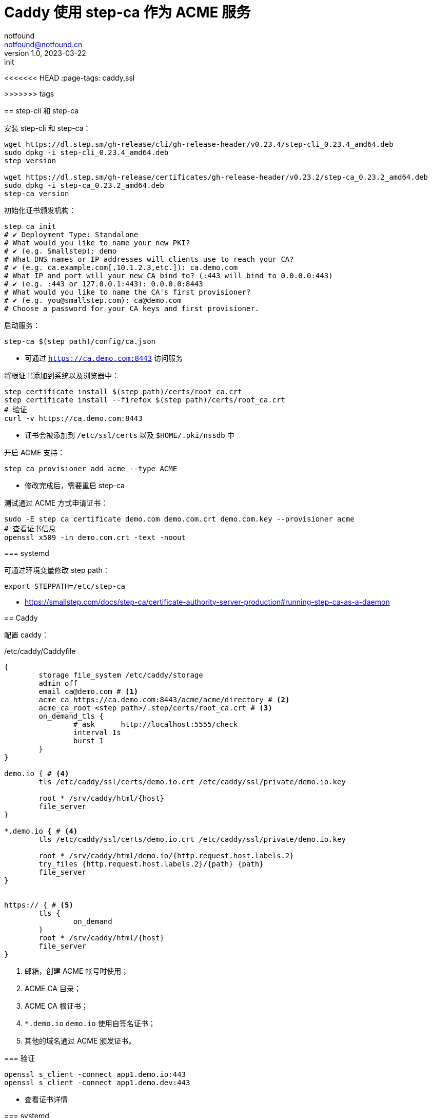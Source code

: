 = Caddy 使用 step-ca 作为 ACME 服务
notfound <notfound@notfound.cn>
1.0, 2023-03-22: init

:page-slug: caddy-with-step-ca
:page-category: network
<<<<<<< HEAD
:page-tags: caddy,ssl
=======
:page-tags: caddy
>>>>>>> tags

== step-cli 和 step-ca

安装 step-cli 和 step-ca：

[source,bash]
----
wget https://dl.step.sm/gh-release/cli/gh-release-header/v0.23.4/step-cli_0.23.4_amd64.deb
sudo dpkg -i step-cli_0.23.4_amd64.deb
step version

wget https://dl.step.sm/gh-release/certificates/gh-release-header/v0.23.2/step-ca_0.23.2_amd64.deb
sudo dpkg -i step-ca_0.23.2_amd64.deb
step-ca version
----

初始化证书颁发机构：

[source,bash]
----
step ca init
# ✔ Deployment Type: Standalone
# What would you like to name your new PKI?
# ✔ (e.g. Smallstep): demo
# What DNS names or IP addresses will clients use to reach your CA?
# ✔ (e.g. ca.example.com[,10.1.2.3,etc.]): ca.demo.com
# What IP and port will your new CA bind to? (:443 will bind to 0.0.0.0:443)
# ✔ (e.g. :443 or 127.0.0.1:443): 0.0.0.0:8443
# What would you like to name the CA's first provisioner?
# ✔ (e.g. you@smallstep.com): ca@demo.com
# Choose a password for your CA keys and first provisioner.
----

启动服务：

[source,bash]
----
step-ca $(step path)/config/ca.json
----
* 可通过 `https://ca.demo.com:8443` 访问服务

将根证书添加到系统以及浏览器中：

[source,bash]
----
step certificate install $(step path)/certs/root_ca.crt
step certificate install --firefox $(step path)/certs/root_ca.crt
# 验证
curl -v https://ca.demo.com:8443
----
* 证书会被添加到 `/etc/ssl/certs` 以及 `$HOME/.pki/nssdb` 中

开启 ACME 支持：

[source,bash]
----
step ca provisioner add acme --type ACME
----
* 修改完成后，需要重启 step-ca

测试通过 ACME 方式申请证书：

[source,bash]
----
sudo -E step ca certificate demo.com demo.com.crt demo.com.key --provisioner acme
# 查看证书信息
openssl x509 -in demo.com.crt -text -noout
----

=== systemd

可通过环境变量修改 step path：

[source,bash]
----
export STEPPATH=/etc/step-ca
----

* https://smallstep.com/docs/step-ca/certificate-authority-server-production#running-step-ca-as-a-daemon

== Caddy

配置 caddy：

./etc/caddy/Caddyfile
[source,caddyfile]
----
{
	storage file_system /etc/caddy/storage
	admin off
	email ca@demo.com # <1>
	acme_ca https://ca.demo.com:8443/acme/acme/directory # <2>
	acme_ca_root <step path>/.step/certs/root_ca.crt # <3>
	on_demand_tls {
		# ask      http://localhost:5555/check
		interval 1s
		burst 1
	}
}

demo.io { # <4>
	tls /etc/caddy/ssl/certs/demo.io.crt /etc/caddy/ssl/private/demo.io.key

	root * /srv/caddy/html/{host}
	file_server
}

*.demo.io { # <4>
	tls /etc/caddy/ssl/certs/demo.io.crt /etc/caddy/ssl/private/demo.io.key

	root * /srv/caddy/html/demo.io/{http.request.host.labels.2}
	try_files {http.request.host.labels.2}/{path} {path}
	file_server
}


https:// { # <5>
	tls {
		on_demand
	}
	root * /srv/caddy/html/{host}
	file_server
}
----
<1> 邮箱，创建 ACME 帐号时使用；
<2> ACME CA 目录；
<3> ACME CA 根证书；
<4> `*.demo.io` `demo.io` 使用自签名证书；
<5> 其他的域名通过 ACME 颁发证书。

=== 验证

[source,bash]
----
openssl s_client -connect app1.demo.io:443
openssl s_client -connect app1.demo.dev:443
----
* 查看证书详情

=== systemd

https://caddyserver.com/docs/running

== 参考

* https://github.com/smallstep/cli/releases
* https://github.com/smallstep/certificates/releases
* https://smallstep.com/docs/step-ca/getting-started
* https://smallstep.com/docs/tutorials/acme-protocol-acme-clients
* https://caddyserver.com/docs/caddyfile/options
* https://caddyserver.com/docs/automatic-https
